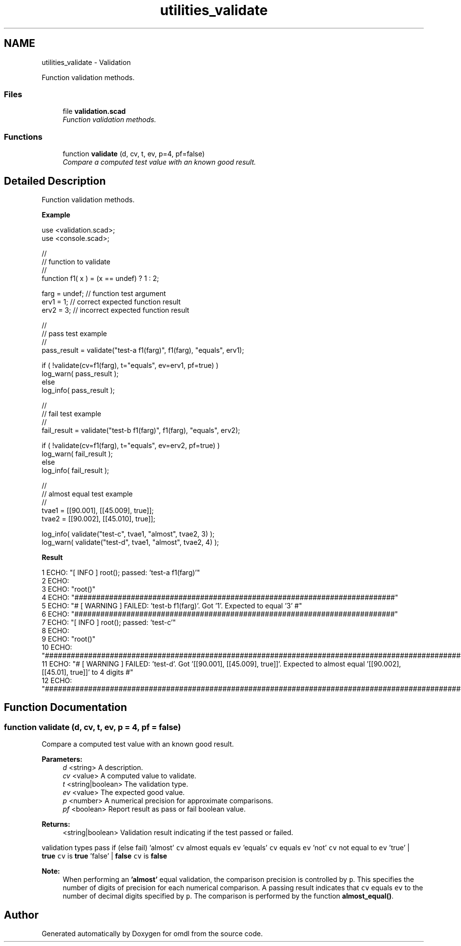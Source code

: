 .TH "utilities_validate" 3 "Tue Apr 4 2017" "Version v0.6" "omdl" \" -*- nroff -*-
.ad l
.nh
.SH NAME
utilities_validate \- Validation
.PP
Function validation methods\&.  

.SS "Files"

.in +1c
.ti -1c
.RI "file \fBvalidation\&.scad\fP"
.br
.RI "\fIFunction validation methods\&. \fP"
.in -1c
.SS "Functions"

.in +1c
.ti -1c
.RI "function \fBvalidate\fP (d, cv, t, ev, p=4, pf=false)"
.br
.RI "\fICompare a computed test value with an known good result\&. \fP"
.in -1c
.SH "Detailed Description"
.PP 
Function validation methods\&. 

\fBExample\fP 
.PP
 
.PP
.nf
    use <validation\&.scad>;
    use <console\&.scad>;

    //
    // function to validate
    //
    function f1( x ) = (x == undef) ? 1 : 2;

    farg = undef;     // function test argument
    erv1 = 1;         // correct expected function result
    erv2 = 3;         // incorrect expected function result

    //
    // pass test example
    //
    pass_result = validate("test-a f1(farg)", f1(farg), "equals", erv1);

    if ( !validate(cv=f1(farg), t="equals", ev=erv1, pf=true) )
      log_warn( pass_result );
    else
      log_info( pass_result );

    //
    // fail test example
    //
    fail_result = validate("test-b f1(farg)", f1(farg), "equals", erv2);

    if ( !validate(cv=f1(farg), t="equals", ev=erv2, pf=true) )
      log_warn( fail_result );
    else
      log_info( fail_result );

    //
    // almost equal test example
    //
    tvae1 = [[90\&.001], [[45\&.009], true]];
    tvae2 = [[90\&.002], [[45\&.010], true]];

    log_info( validate("test-c", tvae1, "almost", tvae2, 3) );
    log_warn( validate("test-d", tvae1, "almost", tvae2, 4) );

.fi
.PP
.PP
\fBResult\fP 
.PP
.nf
1 ECHO: "[ INFO ] root(); passed: 'test-a f1(farg)'"
2 ECHO: 
3 ECHO: "root()"
4 ECHO: "##########################################################################"
5 ECHO: "# [ WARNING ] FAILED: 'test-b f1(farg)'\&.  Got '1'\&. Expected to equal '3' #"
6 ECHO: "##########################################################################"
7 ECHO: "[ INFO ] root(); passed: 'test-c'"
8 ECHO: 
9 ECHO: "root()"
10 ECHO: "#########################################################################################################################################"
11 ECHO: "# [ WARNING ] FAILED: 'test-d'\&.  Got '[[90\&.001], [[45\&.009], true]]'\&. Expected to almost equal '[[90\&.002], [[45\&.01], true]]' to 4 digits #"
12 ECHO: "#########################################################################################################################################"

.fi
.PP
 
.SH "Function Documentation"
.PP 
.SS "function validate (d, cv, t, ev, p = \fC4\fP, pf = \fCfalse\fP)"

.PP
Compare a computed test value with an known good result\&. 
.PP
\fBParameters:\fP
.RS 4
\fId\fP <string> A description\&. 
.br
\fIcv\fP <value> A computed value to validate\&. 
.br
\fIt\fP <string|boolean> The validation type\&. 
.br
\fIev\fP <value> The expected good value\&.
.br
\fIp\fP <number> A numerical precision for approximate comparisons\&.
.br
\fIpf\fP <boolean> Report result as pass or fail boolean value\&.
.RE
.PP
\fBReturns:\fP
.RS 4
<string|boolean> Validation result indicating if the test passed or failed\&.
.RE
.PP
validation types pass if (else fail)  'almost' \fCcv\fP almost equals \fCev\fP 'equals' \fCcv\fP equals \fCev\fP 'not' \fCcv\fP not equal to \fCev\fP 'true' | \fBtrue\fP \fCcv\fP is \fBtrue\fP 'false' | \fBfalse\fP \fCcv\fP is \fBfalse\fP 
.PP
\fBNote:\fP
.RS 4
When performing an \fB'almost'\fP equal validation, the comparison precision is controlled by \fCp\fP\&. This specifies the number of digits of precision for each numerical comparison\&. A passing result indicates that \fCcv\fP equals \fCev\fP to the number of decimal digits specified by \fCp\fP\&. The comparison is performed by the function \fBalmost_equal()\fP\&. 
.RE
.PP

.SH "Author"
.PP 
Generated automatically by Doxygen for omdl from the source code\&.
